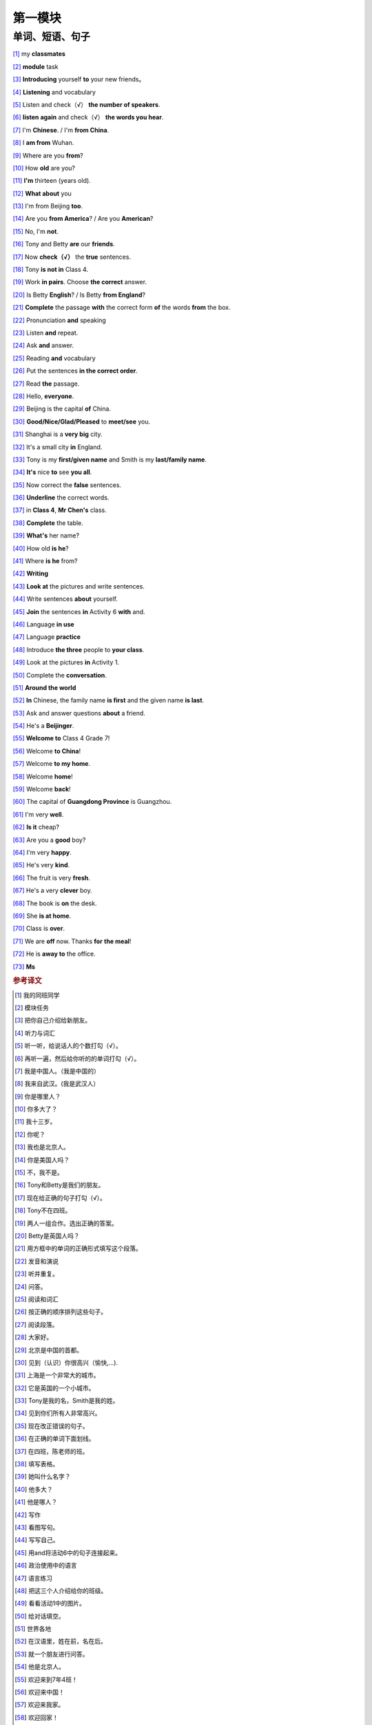 第一模块
========

单词、短语、句子
---------------

[#]_ my **classmates**

[#]_ **module** task

[#]_ **Introducing** yourself **to** your new friends。

[#]_ **Listening** and vocabulary

[#]_ Listen and check（√） **the number of speakers**.

[#]_ **listen again** and check（√） **the words you hear**.

[#]_ I'm **Chinese**. / I'm **from China**.

[#]_ I **am from** Wuhan.

[#]_ Where are you **from**?

[#]_ How **old** are you?

[#]_ **I'm** thirteen (years old).

[#]_ **What about** you

[#]_ I'm from Beijing **too**.

[#]_ Are you **from America**? / Are you **American**?

[#]_ No, I'm **not**.

[#]_ Tony and Betty **are** our **friends**.

[#]_ Now **check（√）** the **true** sentences.

[#]_ Tony **is not in** Class 4.

[#]_ Work **in pairs**. Choose **the correct** answer.

[#]_ Is Betty **English**? / Is Betty **from England**?

[#]_ **Complete** the passage **with** the correct form **of** the words **from** the box.

[#]_ Pronunciation **and** speaking

[#]_ Listen **and** repeat.

[#]_ Ask **and** answer.

[#]_ Reading **and** vocabulary

[#]_ Put the sentences **in the correct order**.

[#]_ Read **the** passage.

[#]_ Hello, **everyone**.

[#]_ Beijing is the capital **of** China.

[#]_ **Good/Nice/Glad/Pleased** to **meet/see** you.

[#]_ Shanghai is a **very big** city.

[#]_ It's a small city **in** England.

[#]_ Tony is my **first/given name** and Smith is my **last/family name**.

[#]_ **It's** nice **to** see **you all**.

[#]_ Now correct the **false** sentences.

[#]_ **Underline** the correct words.

[#]_ in **Class 4**, **Mr Chen's** class.

[#]_ **Complete** the table.

[#]_ **What's** her name?

[#]_ How old **is he**?

[#]_ Where **is he** from?

[#]_ **Writing**

[#]_ **Look at** the pictures and write sentences.

[#]_ Write sentences **about** yourself.

[#]_ **Join** the sentences **in** Activity 6 **with** and.

[#]_ Language **in use**

[#]_ Language **practice**

[#]_ Introduce **the three** people to **your class**.

[#]_ Look at the pictures **in** Activity 1.

[#]_ Complete the **conversation**.

[#]_ **Around the world**

[#]_ **In** Chinese, the family name **is first** and the given name **is last**.

[#]_ Ask and answer questions **about** a friend.

[#]_ He's a **Beijinger**.

[#]_ **Welcome to** Class 4 Grade 7!

[#]_ Welcome **to China**!

[#]_ Welcome **to my home**.

[#]_ Welcome **home**!

[#]_ Welcome **back**!

[#]_ The capital of **Guangdong Province** is Guangzhou.

[#]_ I'm very **well**.

[#]_ **Is it** cheap?

[#]_ Are you a **good** boy?

[#]_ I'm very **happy**.

[#]_ He's very **kind**.

[#]_ The fruit is very **fresh**.

[#]_ He's a very **clever** boy.
 
[#]_ The book is **on** the desk.

[#]_ She **is at home**.

[#]_ Class is **over**.

[#]_ We are **off** now. Thanks **for** **the meal**!

[#]_ He is **away to** the office.

[#]_ **Ms**



.. rubric:: 参考译文

.. [#] 我的同班同学
.. [#] 模块任务
.. [#] 把你自己介绍给新朋友。
.. [#] 听力与词汇
.. [#] 听一听，给说话人的个数打勾（√）。
.. [#] 再听一遍，然后给你听的的单词打勾（√）。
.. [#] 我是中国人。（我是中国的）
.. [#] 我来自武汉。(我是武汉人）
.. [#] 你是哪里人？
.. [#] 你多大了？
.. [#] 我十三岁。
.. [#] 你呢？
.. [#] 我也是北京人。
.. [#] 你是美国人吗？
.. [#] 不，我不是。
.. [#] Tony和Betty是我们的朋友。
.. [#] 现在给正确的句子打勾（√）。
.. [#] Tony不在四班。
.. [#] 两人一组合作。选出正确的答案。
.. [#] Betty是英国人吗？
.. [#] 用方框中的单词的正确形式填写这个段落。
.. [#] 发音和演说
.. [#] 听并重复。
.. [#] 问答。
.. [#] 阅读和词汇
.. [#] 按正确的顺序排列这些句子。
.. [#] 阅读段落。
.. [#] 大家好。
.. [#] 北京是中国的首都。
.. [#] 见到（认识）你很高兴（愉快,...).
.. [#] 上海是一个非常大的城市。
.. [#] 它是英国的一个小城市。
.. [#] Tony是我的名，Smith是我的姓。
.. [#] 见到你们所有人非常高兴。
.. [#] 现在改正错误的句子。
.. [#] 在正确的单词下面划线。
.. [#] 在四班，陈老师的班。
.. [#] 填写表格。
.. [#] 她叫什么名字？
.. [#] 他多大？
.. [#] 他是哪人？
.. [#] 写作
.. [#] 看图写句。
.. [#] 写写自己。
.. [#] 用and将活动6中的句子连接起来。
.. [#] 政治使用中的语言
.. [#] 语言练习
.. [#] 把这三个人介绍给你的班级。
.. [#] 看看活动1中的图片。
.. [#] 给对话填空。
.. [#] 世界各地
.. [#] 在汉语里，姓在前，名在后。
.. [#] 就一个朋友进行问答。
.. [#] 他是北京人。
.. [#] 欢迎来到7年4班！
.. [#] 欢迎来中国！
.. [#] 欢迎来我家。
.. [#] 欢迎回家！
.. [#] 欢迎回来！
.. [#] 广东省会是广州。
.. [#] 我（身体）很好。
.. [#] 便宜吗？
.. [#] 你是乖孩子吗？
.. [#] 我很幸福。
.. [#] 他人非常好。
.. [#] 水果很新鲜。
.. [#] 他是个非常聪明的孩子。
.. [#] 书在桌子上。
.. [#] 她现在在家。
.. [#] 下课了。
.. [#] 我们要走了。谢谢你的款待。
.. [#] 他走了，去办公室了。
.. [#] 女士（用于姓氏强，不称呼其为“夫人”、“小姐”，或婚姻状况不明时）